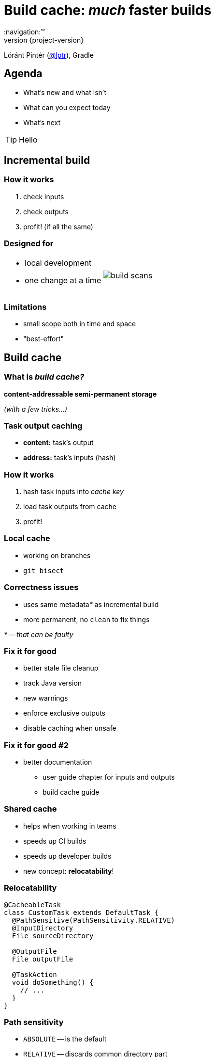 = Build cache: _much_ faster builds
:title-slide-background-image: title.jpeg
:title-slide-transition: zoom
:title-slide-transition-speed: fast
:revnumber: {project-version}
ifndef::imagesdir[:imagesdir: images]
ifndef::sourcedir[:sourcedir: ../java]
:deckjs_transition: fade
:navigation:™
:menu:
:status:
:icons: font

Lóránt Pintér (https://twitter.com/lptr[@lptr]), Gradle

== Agenda

* What's new and what isn't
* What can you expect today
* What's next

TIP: Hello

== Incremental build

// Build cache is less of a complete new feature, and more a step in a general direction of much-much faster builds

=== How it works

1. check inputs
2. check outputs
3. profit! (if all the same)

=== Designed for

[cols="50a,50a"]
|===
|
* local development
* one change at a time
|image:build-scans.png[]
|===

=== Limitations

* small scope both in time and space
* "best-effort"

== Build cache

=== What is _build cache?_

*content-addressable semi-permanent storage*

_(with a few tricks...)_

=== Task output caching

* *content:* task's output
* *address:* task's inputs (hash)

=== How it works

1. hash task inputs into _cache key_
2. load task outputs from cache
3. profit!

=== Local cache

* working on branches
* `git bisect`

=== Correctness issues

* uses same metadata__*__ as incremental build
* more permanent, no `clean` to fix things

_* -- that can be faulty_

=== Fix it for good

// Mention: different outputs for compile tasks

* better stale file cleanup
* track Java version
* new warnings
* enforce exclusive outputs
* disable caching when unsafe

=== Fix it for good #2

* better documentation
** user guide chapter for inputs and outputs
** build cache guide

=== Shared cache

* helps when working in teams
* speeds up CI builds
* speeds up developer builds
* new concept: *relocatability*!

=== Relocatability

[source,groovy]
----
@CacheableTask
class CustomTask extends DefaultTask {
  @PathSensitive(PathSensitivity.RELATIVE)
  @InputDirectory
  File sourceDirectory

  @OutputFile
  File outputFile

  @TaskAction
  void doSomething() {
    // ...
  }
}
----

=== Path sensitivity

* `ABSOLUTE` -- is the default
* `RELATIVE` -- discards common directory part
* `NAME_ONLY` -- keeps the file name only
* `NONE` -- ignores path completely

=== Go slow

* tasks are marked with `@CacheableTask`
* Java supported in Gradle 4.0
* caching support in Android plugin 3.0
* full Scala, Groovy and native support coming
* no support for custom tasks (yet)

== How much _faster?_



== Summary

Like _incremental build,_ but:

* work across time
* works across space


== Roadmap

* Incremental build ✅
* Task output caching ✅
* Containerized build
* Distributed build


== Other talks

* *Moving existing builds towards full cacheability*
  * Tomorrow 1pm in MEDITERRANEAN III
  * _Stefan Wolf_ and _Sterling Greene_
* *Maximizing incrementality*
  * Tomorrow 4.40pm in MEDITERRANEAN III
  * _Cédric Champeau_


== More resources

* Slides:
  * https://github.com/lptr/gradle-summit-2017-build-cache-introduction[]
* Build Cache Guide:
  * https://guides.gradle.org/using-build-cache[]

Learn more at https://gradle.org[gradle.org]

[%notitle]
== Thanks
image::outro.jpeg[background, size=cover]
